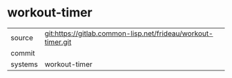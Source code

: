 * workout-timer



|---------+-------------------------------------------|
| source  | git:https://gitlab.common-lisp.net/frideau/workout-timer.git   |
| commit  |   |
| systems | workout-timer |
|---------+-------------------------------------------|

